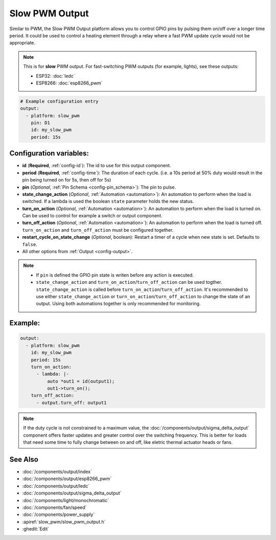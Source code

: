 Slow PWM Output
===============

.. seo::
    :description: Instructions for setting up slow pwm outputs for GPIO pins.
    :image: pwm.png

Similar to PWM, the Slow PWM Output platform allows you to control GPIO pins by
pulsing them on/off over a longer time period. It could be used to control a
heating element through a relay where a fast PWM update cycle would not be appropriate.

.. note::

    This is for **slow** PWM output. For fast-switching PWM outputs (for example,
    lights), see these outputs:

    - ESP32: :doc:`ledc`
    - ESP8266: :doc:`esp8266_pwm`

.. code-block:: yaml

    # Example configuration entry
    output:
      - platform: slow_pwm
        pin: D1
        id: my_slow_pwm
        period: 15s


Configuration variables:
------------------------

- **id** (**Required**, :ref:`config-id`): The id to use for this output component.
- **period** (**Required**, :ref:`config-time`): The duration of each cycle. (i.e. a 10s
  period at 50% duty would result in the pin being turned on for 5s, then off for 5s)
- **pin** (*Optional*, :ref:`Pin Schema <config-pin_schema>`): The pin to pulse.
- **state_change_action** (*Optional*, :ref:`Automation <automation>`): An automation to perform when the load is switched. If a lambda is used the boolean ``state`` parameter holds the new status.
- **turn_on_action** (*Optional*, :ref:`Automation <automation>`): An automation to perform when the load is turned on. Can be used to control for example a switch or output component.
- **turn_off_action** (*Optional*, :ref:`Automation <automation>`): An automation to perform when the load is turned off. ``turn_on_action`` and ``turn_off_action`` must be configured together.
- **restart_cycle_on_state_change** (*Optional*, boolean): Restart a timer of a cycle
  when new state is set. Defaults to ``false``.

- All other options from :ref:`Output <config-output>`.


.. note::

    - If ``pin`` is defined the GPIO pin state is writen before any action is executed.
    - ``state_change_action`` and ``turn_on_action``/``turn_off_action`` can be used togther. ``state_change_action`` is called before ``turn_on_action``/``turn_off_action``. It's recommended to use either ``state_change_action`` or ``turn_on_action``/``turn_off_action`` to change the state of an output. Using both automations together is only recommended for monitoring.


Example:
--------

.. code-block:: yaml


    output:
      - platform: slow_pwm
        id: my_slow_pwm
        period: 15s
        turn_on_action:
          - lambda: |-
              auto *out1 = id(output1);
              out1->turn_on();
        turn_off_action:
          - output.turn_off: output1


.. note::

    If the duty cycle is not constrained to a maximum value, the
    :doc:`/components/output/sigma_delta_output` component offers faster updates and
    greater control over the switching frequency. This is better for loads that
    need some time to fully change between on and off, like eletric thermal
    actuator heads or fans.

See Also
--------

- :doc:`/components/output/index`
- :doc:`/components/output/esp8266_pwm`
- :doc:`/components/output/ledc`
- :doc:`/components/output/sigma_delta_output`
- :doc:`/components/light/monochromatic`
- :doc:`/components/fan/speed`
- :doc:`/components/power_supply`
- :apiref:`slow_pwm/slow_pwm_output.h`
- :ghedit:`Edit`
